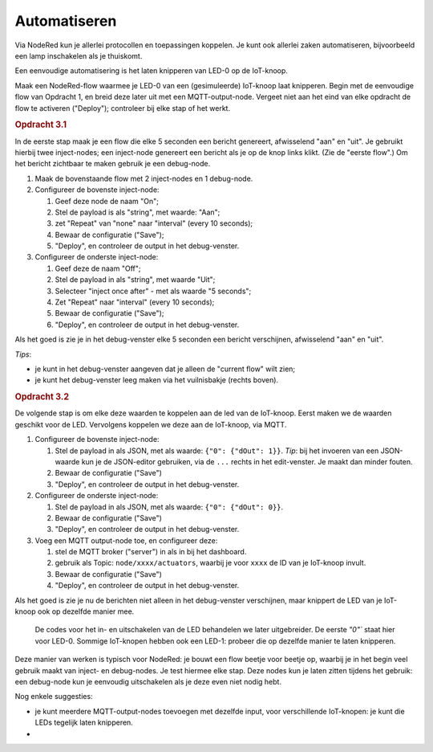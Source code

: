 
Automatiseren
-------------

Via NodeRed kun je allerlei protocollen en toepassingen koppelen.
Je kunt ook allerlei zaken automatiseren, bijvoorbeeld een lamp inschakelen als je thuiskomt.

Een eenvoudige automatisering is het laten knipperen van LED-0 op de IoT-knoop.

Maak een NodeRed-flow waarmee je LED-0 van een (gesimuleerde) IoT-knoop laat knipperen.
Begin met de eenvoudige flow van Opdracht 1, en breid deze later uit met een MQTT-output-node.
Vergeet niet aan het eind van elke opdracht de flow te activeren ("Deploy");
controleer bij elke stap of het werkt.

.. rubric:: Opdracht 3.1

In de eerste stap maak je een flow die elke 5 seconden een bericht genereert,
afwisselend "aan" en "uit".
Je gebruikt hierbij twee inject-nodes;
een inject-node genereert een bericht als je op de knop links klikt.
(Zie de "eerste flow".)
Om het bericht zichtbaar te maken gebruik je een debug-node.

1. Maak de bovenstaande flow met 2 inject-nodes en 1 debug-node.
2. Configureer de bovenste inject-node:

   1. Geef deze node de naam "On";
   2. Stel de payload is als "string", met waarde: "Aan";
   3. zet "Repeat" van "none" naar "interval" (every 10 seconds);
   4. Bewaar de configuratie ("Save");
   5. "Deploy", en controleer de output in het debug-venster.

3. Configureer de onderste inject-node:

   1. Geef deze de naam "Off";
   2. Stel de payload in als "string", met waarde "Uit";
   3. Selecteer "inject once after" - met als waarde "5 seconds";
   4. Zet "Repeat" naar "interval" (every 10 seconds);
   5. Bewaar de configuratie ("Save");
   6. "Deploy", en controleer de output in het debug-venster.

Als het goed is zie je in het debug-venster elke 5 seconden een bericht verschijnen,
afwisselend "aan" en "uit".

*Tips*:

* je kunt in het debug-venster aangeven dat je alleen de "current flow" wilt zien;
* je kunt het debug-venster leeg maken via het vuilnisbakje (rechts boven).

.. rubric:: Opdracht 3.2

De volgende stap is om elke deze waarden te koppelen aan de led van de IoT-knoop.
Eerst maken we de waarden geschikt voor de LED.
Vervolgens koppelen we deze aan de IoT-knoop, via MQTT.

1. Configureer de bovenste inject-node:

   1. Stel de payload in als  JSON, met als waarde: ``{"0": {"dOut": 1}}``.
      *Tip*: bij het invoeren van een JSON-waarde kun je de JSON-editor gebruiken,
      via de ``...`` rechts in het edit-venster.
      Je maakt dan minder fouten.
   2. Bewaar de configuratie ("Save")
   3. "Deploy", en controleer de output in het debug-venster.

2. Configureer de onderste inject-node:

   1. Stel de payload in als  JSON, met als waarde: ``{"0": {"dOut": 0}}``.
   2. Bewaar de configuratie ("Save")
   3. "Deploy", en controleer de output in het debug-venster.

3. Voeg een MQTT output-node toe, en configureer deze:

   1. stel de MQTT broker ("server") in als in bij het dashboard.
   2. gebruik als Topic: ``node/xxxx/actuators``,
      waarbij je voor ``xxxx`` de ID van je IoT-knoop invult.
   3. Bewaar de configuratie ("Save")
   4. "Deploy", en controleer de output in het debug-venster.

Als het goed is zie je nu de berichten niet alleen in het debug-venster verschijnen,
maar knippert de LED van je IoT-knoop ook op dezelfde manier mee.

  De codes voor het in- en uitschakelen van de LED behandelen we later uitgebreider.
  De eerste `"0"`` staat hier voor LED-0.
  Sommige IoT-knopen hebben ook een LED-1: probeer die op dezelfde manier te laten knipperen.

Deze manier van werken is typisch voor NodeRed: je bouwt een flow beetje voor beetje op,
waarbij je in het begin veel gebruik maakt van inject- en debug-nodes.
Je test hiermee elke stap.
Deze nodes kun je laten zitten tijdens het gebruik:
een debug-node kun je eenvoudig uitschakelen als je deze even niet nodig hebt.

Nog enkele suggesties:

* je kunt meerdere MQTT-output-nodes toevoegen met dezelfde input,
  voor verschillende IoT-knopen: je kunt die LEDs tegelijk laten knipperen.
*
